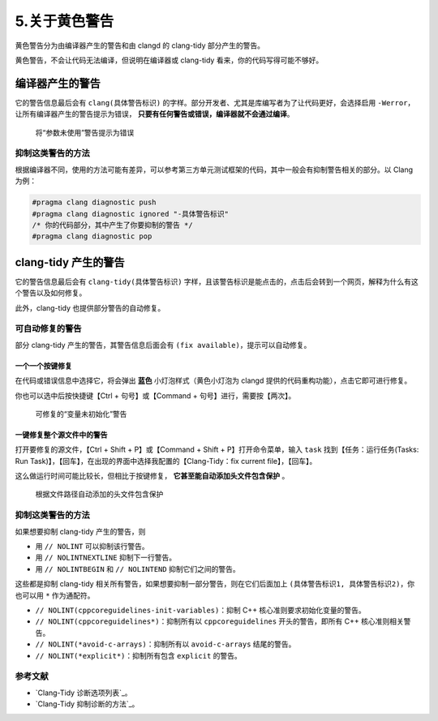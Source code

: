 #############
5.关于黄色警告
#############

黄色警告分为由编译器产生的警告和由 clangd 的 clang-tidy 部分产生的警告。

黄色警告，不会让代码无法编译，但说明在编译器或 clang-tidy 看来，你的代码写得可能不够好。

编译器产生的警告
**********************

它的警告信息最后会有 ``clang(具体警告标识)`` 的字样。部分开发者、尤其是库编写者为了让代码更好，会选择启用 ``-Werror``，让所有编译器产生的警告提示为错误， **只要有任何警告或错误，编译器就不会通过编译**。

.. figure:: /_img/将参数未使用警告提示为错误.png

  将“参数未使用”警告提示为错误

抑制这类警告的方法
=================

根据编译器不同，使用的方法可能有差异，可以参考第三方单元测试框架的代码，其中一般会有抑制警告相关的部分。以 Clang 为例：

.. code-block:: cpp

  #pragma clang diagnostic push
  #pragma clang diagnostic ignored "-具体警告标识"
  /* 你的代码部分，其中产生了你要抑制的警告 */
  #pragma clang diagnostic pop

clang-tidy 产生的警告
**********************

它的警告信息最后会有 ``clang-tidy(具体警告标识)`` 字样，且该警告标识是能点击的，点击后会转到一个网页，解释为什么有这个警告以及如何修复。

此外，clang-tidy 也提供部分警告的自动修复。

可自动修复的警告
================

部分 clang-tidy 产生的警告，其警告信息后面会有 ``(fix available)``，提示可以自动修复。

一个一个按键修复
----------------

在代码或错误信息中选择它，将会弹出 **蓝色** 小灯泡样式（黄色小灯泡为 clangd 提供的代码重构功能），点击它即可进行修复。

你也可以选中后按快捷键【Ctrl + 句号】或【Command + 句号】进行，需要按【两次】。

.. figure:: /_img/可修复的变量未初始化警告.png

  可修复的“变量未初始化”警告

一键修复整个源文件中的警告
-----------------------

打开要修复的源文件，【Ctrl + Shift + P】或【Command + Shift + P】打开命令菜单，输入 ``task`` 找到【任务：运行任务(Tasks: Run Task)】，【回车】，在出现的界面中选择我配置的【Clang-Tidy：fix current file】，【回车】。

这么做运行时间可能比较长，但相比于按键修复， **它甚至能自动添加头文件包含保护** 。

.. figure:: /_img/根据文件路径自动添加的头文件包含保护.png

  根据文件路径自动添加的头文件包含保护

抑制这类警告的方法
=================

如果想要抑制 clang-tidy 产生的警告，则

- 用 ``// NOLINT`` 可以抑制该行警告。
- 用 ``// NOLINTNEXTLINE`` 抑制下一行警告。
- 用 ``// NOLINTBEGIN`` 和 ``// NOLINTEND`` 抑制它们之间的警告。

这些都是抑制 clang-tidy 相关所有警告，如果想要抑制一部分警告，则在它们后面加上 ``(具体警告标识1, 具体警告标识2)``，你也可以用 ``*`` 作为通配符。

- ``// NOLINT(cppcoreguidelines-init-variables)``：抑制 C++ 核心准则要求初始化变量的警告。
- ``// NOLINT(cppcoreguidelines*)``：抑制所有以 ``cppcoreguidelines`` 开头的警告，即所有 C++ 核心准则相关警告。
- ``// NOLINT(*avoid-c-arrays)``：抑制所有以 ``avoid-c-arrays`` 结尾的警告。
- ``// NOLINT(*explicit*)``：抑制所有包含 ``explicit`` 的警告。

参考文献
=========

- `Clang-Tidy 诊断选项列表`_。
- `Clang-Tidy 抑制诊断的方法`_。